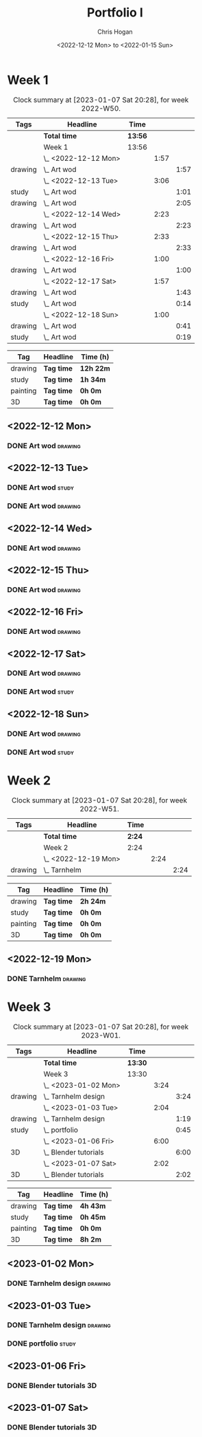 #+TITLE: Portfolio I
#+AUTHOR: Chris Hogan
#+DATE: <2022-12-12 Mon> to <2022-01-15 Sun>
#+STARTUP: nologdone

* Week 1
#+BEGIN: clocktable :scope subtree :maxlevel 6 :block 2022-W50 :tags t
#+CAPTION: Clock summary at [2023-01-07 Sat 20:28], for week 2022-W50.
| Tags    | Headline             | Time    |      |      |
|---------+----------------------+---------+------+------|
|         | *Total time*         | *13:56* |      |      |
|---------+----------------------+---------+------+------|
|         | Week 1               | 13:56   |      |      |
|         | \_  <2022-12-12 Mon> |         | 1:57 |      |
| drawing | \_    Art wod        |         |      | 1:57 |
|         | \_  <2022-12-13 Tue> |         | 3:06 |      |
| study   | \_    Art wod        |         |      | 1:01 |
| drawing | \_    Art wod        |         |      | 2:05 |
|         | \_  <2022-12-14 Wed> |         | 2:23 |      |
| drawing | \_    Art wod        |         |      | 2:23 |
|         | \_  <2022-12-15 Thu> |         | 2:33 |      |
| drawing | \_    Art wod        |         |      | 2:33 |
|         | \_  <2022-12-16 Fri> |         | 1:00 |      |
| drawing | \_    Art wod        |         |      | 1:00 |
|         | \_  <2022-12-17 Sat> |         | 1:57 |      |
| drawing | \_    Art wod        |         |      | 1:43 |
| study   | \_    Art wod        |         |      | 0:14 |
|         | \_  <2022-12-18 Sun> |         | 1:00 |      |
| drawing | \_    Art wod        |         |      | 0:41 |
| study   | \_    Art wod        |         |      | 0:19 |
#+END:

#+BEGIN: clocktable-by-tag :maxlevel 6 :match ("drawing" "study" "painting" "3D")
| Tag      | Headline   | Time (h)  |
|----------+------------+-----------|
| drawing  | *Tag time* | *12h 22m* |
|----------+------------+-----------|
| study    | *Tag time* | *1h 34m*  |
|----------+------------+-----------|
| painting | *Tag time* | *0h 0m*   |
|----------+------------+-----------|
| 3D       | *Tag time* | *0h 0m*   |

#+END:

** <2022-12-12 Mon>
*** DONE Art wod                                                      :drawing:
:LOGBOOK:
CLOCK: [2022-12-12 Mon 19:05]--[2022-12-12 Mon 21:02] =>  1:57
:END:
** <2022-12-13 Tue>
*** DONE Art wod                                                      :study:
:LOGBOOK:
CLOCK: [2022-12-13 Tue 13:35]--[2022-12-13 Tue 13:58] =>  0:23
CLOCK: [2022-12-13 Tue 12:20]--[2022-12-13 Tue 12:30] =>  0:10
CLOCK: [2022-12-13 Tue 07:47]--[2022-12-13 Tue 08:15] =>  0:28
:END:
*** DONE Art wod                                                    :drawing:
:LOGBOOK:
CLOCK: [2022-12-13 Tue 19:15]--[2022-12-13 Tue 20:16] =>  1:01
CLOCK: [2022-12-13 Tue 10:27]--[2022-12-13 Tue 11:31] =>  1:04
:END:
** <2022-12-14 Wed>
*** DONE Art wod                                                    :drawing:
:LOGBOOK:
CLOCK: [2022-12-14 Wed 18:28]--[2022-12-14 Wed 20:12] =>  1:44
CLOCK: [2022-12-14 Wed 10:58]--[2022-12-14 Wed 11:37] =>  0:39
:END:
** <2022-12-15 Thu>
*** DONE Art wod                                                    :drawing:
:LOGBOOK:
CLOCK: [2022-12-15 Thu 19:55]--[2022-12-15 Thu 21:17] =>  1:22
CLOCK: [2022-12-15 Thu 15:20]--[2022-12-15 Thu 15:55] =>  0:35
CLOCK: [2022-12-15 Thu 08:46]--[2022-12-15 Thu 09:22] =>  0:36
:END:
** <2022-12-16 Fri>
*** DONE Art wod                                                    :drawing:
:LOGBOOK:
CLOCK: [2022-12-16 Fri 20:51]--[2022-12-16 Fri 21:51] =>  1:00
:END:
** <2022-12-17 Sat>
*** DONE Art wod                                                    :drawing:
:LOGBOOK:
CLOCK: [2022-12-17 Sat 15:39]--[2022-12-17 Sat 16:19] =>  0:40
CLOCK: [2022-12-17 Sat 10:33]--[2022-12-17 Sat 11:36] =>  1:03
:END:
*** DONE Art wod                                                      :study:
:LOGBOOK:
CLOCK: [2022-12-17 Sat 15:25]--[2022-12-17 Sat 15:39] =>  0:14
:END:
** <2022-12-18 Sun>
*** DONE Art wod                                                    :drawing:
:LOGBOOK:
CLOCK: [2022-12-18 Sun 19:49]--[2022-12-18 Sun 20:30] =>  0:41
:END:
*** DONE Art wod                                                      :study:
:LOGBOOK:
CLOCK: [2022-12-18 Sun 20:30]--[2022-12-18 Sun 20:49] =>  0:19
:END:

* Week 2
#+BEGIN: clocktable :scope subtree :maxlevel 6 :block 2022-W51 :tags t
#+CAPTION: Clock summary at [2023-01-07 Sat 20:28], for week 2022-W51.
| Tags    | Headline             | Time   |      |      |
|---------+----------------------+--------+------+------|
|         | *Total time*         | *2:24* |      |      |
|---------+----------------------+--------+------+------|
|         | Week 2               | 2:24   |      |      |
|         | \_  <2022-12-19 Mon> |        | 2:24 |      |
| drawing | \_    Tarnhelm       |        |      | 2:24 |
#+END:

#+BEGIN: clocktable-by-tag :maxlevel 6 :match ("drawing" "study" "painting" "3D")
| Tag      | Headline   | Time (h) |
|----------+------------+----------|
| drawing  | *Tag time* | *2h 24m* |
|----------+------------+----------|
| study    | *Tag time* | *0h 0m*  |
|----------+------------+----------|
| painting | *Tag time* | *0h 0m*  |
|----------+------------+----------|
| 3D       | *Tag time* | *0h 0m*  |

#+END:

** <2022-12-19 Mon>
*** DONE Tarnhelm                                                   :drawing:
:LOGBOOK:
CLOCK: [2022-12-19 Mon 20:16]--[2022-12-19 Mon 21:39] =>  1:23
CLOCK: [2022-12-19 Mon 10:32]--[2022-12-19 Mon 11:33] =>  1:01
:END:
* Week 3
#+BEGIN: clocktable :scope subtree :maxlevel 6 :block 2023-W01 :tags t
#+CAPTION: Clock summary at [2023-01-07 Sat 20:28], for week 2023-W01.
| Tags    | Headline                | Time    |      |      |
|---------+-------------------------+---------+------+------|
|         | *Total time*            | *13:30* |      |      |
|---------+-------------------------+---------+------+------|
|         | Week 3                  | 13:30   |      |      |
|         | \_  <2023-01-02 Mon>    |         | 3:24 |      |
| drawing | \_    Tarnhelm design   |         |      | 3:24 |
|         | \_  <2023-01-03 Tue>    |         | 2:04 |      |
| drawing | \_    Tarnhelm design   |         |      | 1:19 |
| study   | \_    portfolio         |         |      | 0:45 |
|         | \_  <2023-01-06 Fri>    |         | 6:00 |      |
| 3D      | \_    Blender tutorials |         |      | 6:00 |
|         | \_  <2023-01-07 Sat>    |         | 2:02 |      |
| 3D      | \_    Blender tutorials |         |      | 2:02 |
#+END:

#+BEGIN: clocktable-by-tag :maxlevel 6 :match ("drawing" "study" "painting" "3D")
| Tag      | Headline   | Time (h) |
|----------+------------+----------|
| drawing  | *Tag time* | *4h 43m* |
|----------+------------+----------|
| study    | *Tag time* | *0h 45m* |
|----------+------------+----------|
| painting | *Tag time* | *0h 0m*  |
|----------+------------+----------|
| 3D       | *Tag time* | *8h 2m*  |

#+END:
** <2023-01-02 Mon>
*** DONE Tarnhelm design                                            :drawing:
:LOGBOOK:
CLOCK: [2023-01-02 Mon 14:13]--[2023-01-02 Mon 15:37] =>  1:24
CLOCK: [2023-01-02 Mon 07:20]--[2023-01-02 Mon 09:20] =>  2:00
:END:
** <2023-01-03 Tue>
*** DONE Tarnhelm design                                            :drawing:
:LOGBOOK:
CLOCK: [2023-01-03 Tue 07:26]--[2023-01-03 Tue 08:45] =>  1:19
:END:
*** DONE portfolio                                                    :study:
:LOGBOOK:
CLOCK: [2023-01-03 Tue 08:45]--[2023-01-03 Tue 09:30] =>  0:45
:END:
** <2023-01-06 Fri>
*** DONE Blender tutorials                                               :3D:
:LOGBOOK:
CLOCK: [2023-01-06 Fri 09:00]--[2023-01-06 Fri 15:00] =>  6:00
:END:
** <2023-01-07 Sat>
*** DONE Blender tutorials                                               :3D:
:LOGBOOK:
CLOCK: [2023-01-07 Sat 10:50]--[2023-01-07 Sat 11:10] =>  0:20
CLOCK: [2023-01-07 Sat 09:29]--[2023-01-07 Sat 10:08] =>  0:39
CLOCK: [2023-01-07 Sat 08:13]--[2023-01-07 Sat 09:16] =>  1:03
:END:

